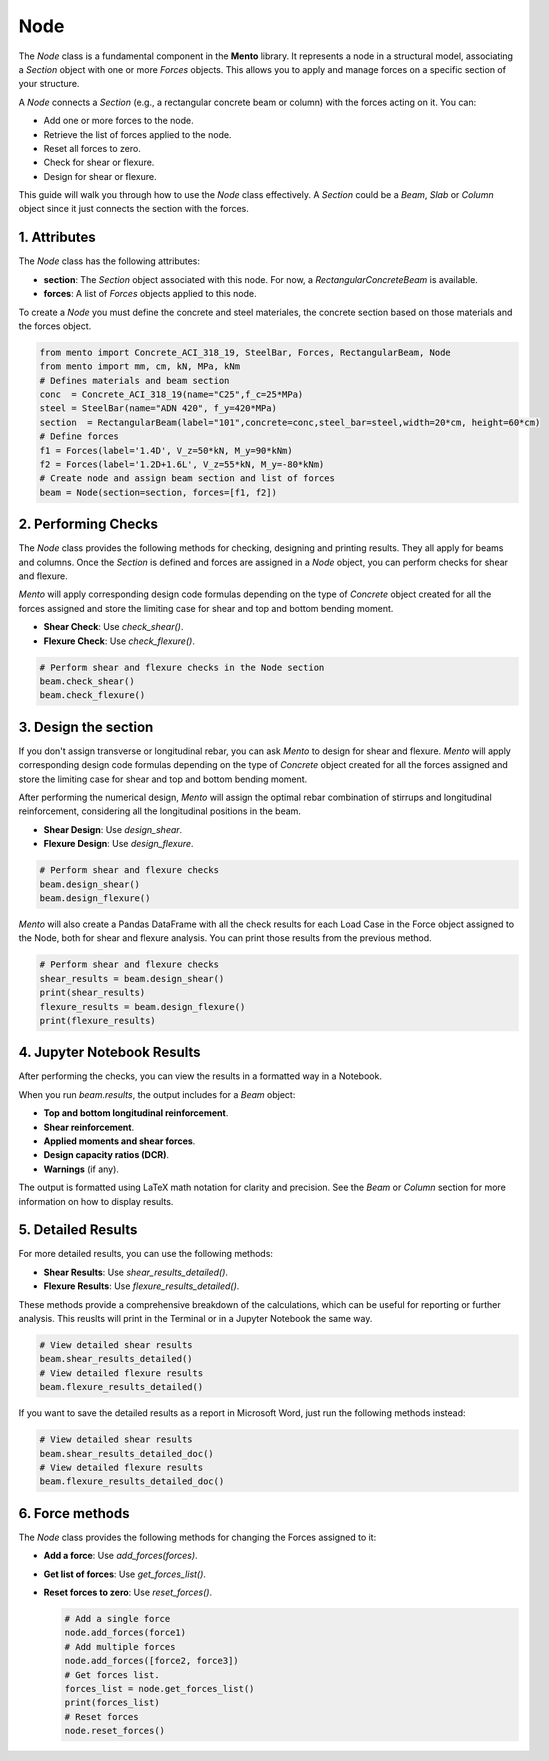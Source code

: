 Node
==========

The `Node` class is a fundamental component in the **Mento** library. It represents a node in a structural model, associating a `Section` object with one or more `Forces` objects. This allows you to apply and manage forces on a specific section of your structure.

A `Node` connects a `Section` (e.g., a rectangular concrete beam or column) with the forces acting on it. You can:

- Add one or more forces to the node.
- Retrieve the list of forces applied to the node.
- Reset all forces to zero.
- Check for shear or flexure.
- Design for shear or flexure.

This guide will walk you through how to use the `Node` class effectively.
A `Section` could be a `Beam`, `Slab` or `Column` object since it just connects the section with the forces. 

1. Attributes
********************

The `Node` class has the following attributes:

- **section**: The `Section` object associated with this node. For now, a `RectangularConcreteBeam` is available.
- **forces**: A list of `Forces` objects applied to this node.

To create a `Node` you must define the concrete and steel materiales, the concrete section based on those materials and the forces object.

.. code-block:: python

    from mento import Concrete_ACI_318_19, SteelBar, Forces, RectangularBeam, Node
    from mento import mm, cm, kN, MPa, kNm
    # Defines materials and beam section
    conc  = Concrete_ACI_318_19(name="C25",f_c=25*MPa) 
    steel = SteelBar(name="ADN 420", f_y=420*MPa) 
    section  = RectangularBeam(label="101",concrete=conc,steel_bar=steel,width=20*cm, height=60*cm)
    # Define forces
    f1 = Forces(label='1.4D', V_z=50*kN, M_y=90*kNm)
    f2 = Forces(label='1.2D+1.6L', V_z=55*kN, M_y=-80*kNm)
    # Create node and assign beam section and list of forces
    beam = Node(section=section, forces=[f1, f2])

2. Performing Checks
********************

The `Node` class provides the following methods for checking, designing and printing results. They all apply for beams and columns.
Once the `Section` is defined and forces are assigned in a `Node` object, you can perform checks for shear and flexure.

*Mento* will apply corresponding design code formulas depending on the type of `Concrete` object 
created for all the forces assigned and store the limiting case for shear and top and bottom bending moment. 

- **Shear Check**: Use `check_shear()`.
- **Flexure Check**: Use `check_flexure()`.

.. code-block:: python

    # Perform shear and flexure checks in the Node section
    beam.check_shear()
    beam.check_flexure()

3. Design the section
********************

If you don't assign transverse or longitudinal rebar, you can ask *Mento* to design for shear and flexure.
*Mento* will apply corresponding design code formulas depending on the type of `Concrete` object 
created for all the forces assigned and store the limiting case for shear and top and bottom bending moment. 

After performing the numerical design, *Mento* will assign the optimal rebar combination of stirrups and longitudinal reinforcement,
considering all the longitudinal positions in the beam.

- **Shear Design**: Use `design_shear`.
- **Flexure Design**: Use `design_flexure`.

.. code-block:: python

    # Perform shear and flexure checks
    beam.design_shear()
    beam.design_flexure()

*Mento* will also create a Pandas DataFrame with all the check results for each Load Case in the Force object assigned to the Node, both for shear and flexure analysis.
You can print those results from the previous method.

.. code-block:: python

    # Perform shear and flexure checks
    shear_results = beam.design_shear()
    print(shear_results)
    flexure_results = beam.design_flexure()
    print(flexure_results)

4. Jupyter Notebook Results
******************

After performing the checks, you can view the results in a formatted way in a Notebook.

When you run `beam.results`, the output includes for a `Beam` object:

- **Top and bottom longitudinal reinforcement**.
- **Shear reinforcement**.
- **Applied moments and shear forces**.
- **Design capacity ratios (DCR)**.
- **Warnings** (if any).

The output is formatted using LaTeX math notation for clarity and precision.
See the `Beam` or `Column` section for more information on how to display results. 

5. Detailed Results
*******************

For more detailed results, you can use the following methods:

- **Shear Results**: Use `shear_results_detailed()`.
- **Flexure Results**: Use `flexure_results_detailed()`.

These methods provide a comprehensive breakdown of the calculations, which can be useful for reporting or further analysis. 
This reuslts will print in the Terminal or in a Jupyter Notebook the same way.

.. code-block:: python

    # View detailed shear results
    beam.shear_results_detailed()
    # View detailed flexure results
    beam.flexure_results_detailed()

If you want to save the detailed results as a report in Microsoft Word, just run the following methods instead:

.. code-block:: python

    # View detailed shear results
    beam.shear_results_detailed_doc()
    # View detailed flexure results
    beam.flexure_results_detailed_doc()

6. Force methods
********************

The `Node` class provides the following methods for changing the Forces assigned to it:

- **Add a force**: Use `add_forces(forces)`.
- **Get list of forces**: Use `get_forces_list()`.
- **Reset forces to zero**: Use `reset_forces()`.

  .. code-block:: python

      # Add a single force
      node.add_forces(force1) 
      # Add multiple forces
      node.add_forces([force2, force3])  
      # Get forces list.
      forces_list = node.get_forces_list()
      print(forces_list)
      # Reset forces
      node.reset_forces()


